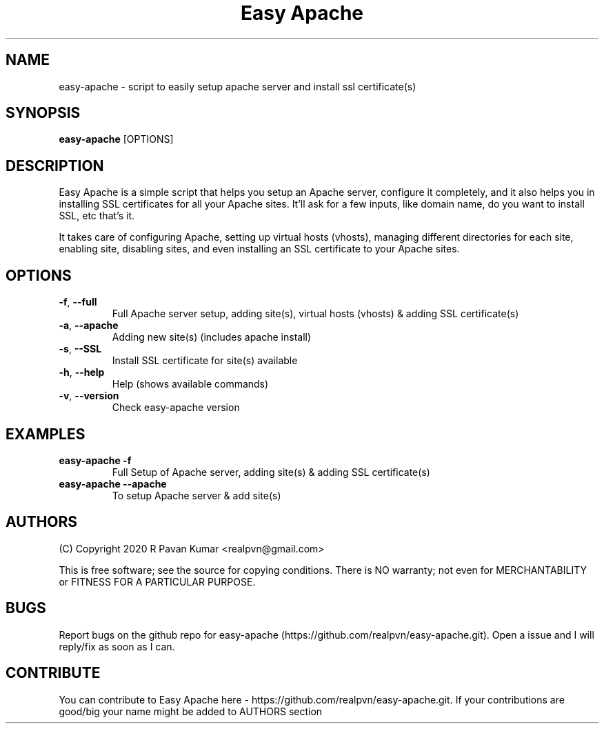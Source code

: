 .TH "Easy Apache" 1
.SH NAME
easy-apache \- script to easily setup apache server and install ssl certificate(s)
.SH SYNOPSIS
.B easy-apache
[OPTIONS]
.SH DESCRIPTION
.PP
Easy Apache is a simple script that helps you setup an Apache server, configure it completely, and it also helps you in installing SSL certificates for all your Apache sites. It'll ask for a few inputs, like domain name, do you want to install SSL, etc that's it.
.PP
It takes care of configuring Apache, setting up virtual hosts (vhosts), managing different directories for each site, enabling site, disabling sites, and even installing an SSL certificate to your Apache sites.
.SH OPTIONS
.TP
.BR \-f ", " \-\-full
Full Apache server setup, adding site(s), virtual hosts (vhosts) & adding SSL certificate(s)
.TP
.BR \-a ", " \-\-apache
Adding new site(s) (includes apache install)
.TP
.BR \-s ", " \-\-SSL
Install SSL certificate for site(s) available
.TP
.BR \-h ", " \-\-help
Help (shows available commands)
.TP
.BR \-v ", " \-\-version
Check easy-apache version
.SH EXAMPLES
.TP
.BR easy-apache " " \-f 
Full Setup of Apache server, adding site(s) & adding SSL certificate(s)
.TP
.BR easy-apache " " \--apache
To setup Apache server & add site(s)
.SH AUTHORS
.PP
(C) Copyright 2020 R Pavan Kumar <realpvn@gmail.com>
.PP
This is free software; see the source for copying conditions. There is NO warranty; not even for MERCHANTABILITY or FITNESS FOR A PARTICULAR PURPOSE.
.SH BUGS
Report bugs on the github repo for easy-apache (https://github.com/realpvn/easy-apache.git). Open a issue and I will reply/fix as soon as I can.
.SH CONTRIBUTE
.PP
You can contribute to Easy Apache here - https://github.com/realpvn/easy-apache.git. If your contributions are good/big your name might be added to AUTHORS section